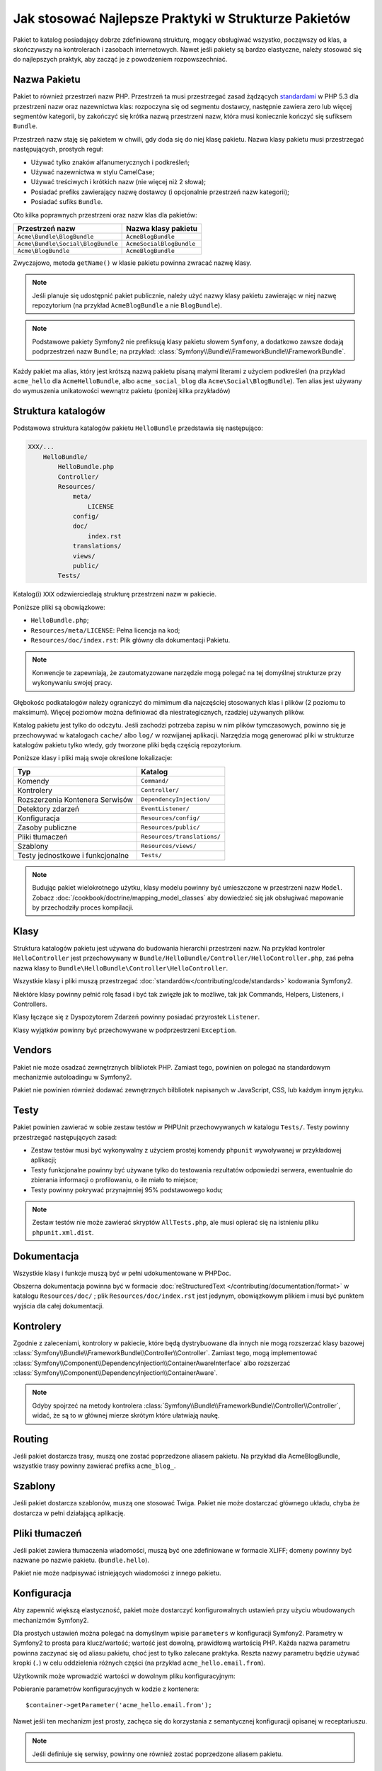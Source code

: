 .. index::
   single: Pakiet; Najlepsze praktyki

Jak stosować Najlepsze Praktyki w Strukturze Pakietów
====================================================

Pakiet to katalog posiadający dobrze zdefiniowaną strukturę, mogący obsługiwać
wszystko, począwszy od klas, a skończywszy na kontrolerach i zasobach internetowych.
Nawet jeśli pakiety są bardzo elastyczne, należy stosować się do najlepszych
praktyk, aby zacząć je z powodzeniem rozpowszechniać.

.. index::
   pair: Pakiet; Konwencje nazewnictwa

.. _bundles-naming-conventions:

Nazwa Pakietu
-----------

Pakiet to również przestrzeń nazw PHP. Przestrzeń ta musi przestrzegać
zasad żądzących `standardami`_ w PHP 5.3 dla przestrzeni nazw oraz nazewnictwa
klas: rozpoczyna się od segmentu dostawcy, następnie zawiera zero lub więcej
segmentów kategorii, by zakończyć się krótka nazwą przestrzeni nazw, która
musi koniecznie kończyć się sufiksem ``Bundle``.

Przestrzeń nazw staję się pakietem w chwili, gdy doda się do niej klasę
pakietu. Nazwa klasy pakietu musi przestrzegać następujących, prostych reguł:

* Używać tylko znaków alfanumerycznych i podkreśleń;
* Używać nazewnictwa w stylu CamelCase;
* Używać treściwych i krótkich nazw (nie więcej niż 2 słowa);
* Posiadać prefiks zawierający nazwę dostawcy (i opcjonalnie przestrzeń
  nazw kategorii);
* Posiadać sufiks ``Bundle``.

Oto kilka poprawnych przestrzeni oraz nazw klas dla pakietów:

+-----------------------------------+--------------------------+
| Przestrzeń nazw                   | Nazwa klasy pakietu      |
+===================================+==========================+
| ``Acme\Bundle\BlogBundle``        | ``AcmeBlogBundle``       |
+-----------------------------------+--------------------------+
| ``Acme\Bundle\Social\BlogBundle`` | ``AcmeSocialBlogBundle`` |
+-----------------------------------+--------------------------+
| ``Acme\BlogBundle``               | ``AcmeBlogBundle``       |
+-----------------------------------+--------------------------+

Zwyczajowo, metoda ``getName()`` w klasie pakietu powinna zwracać nazwę
klasy.

.. note::

    Jeśli planuje się udostępnić pakiet publicznie, należy użyć nazwy klasy
    pakietu zawierając w niej nazwę repozytorium (na przykład ``AcmeBlogBundle``
    a nie ``BlogBundle``).

.. note::

    Podstawowe pakiety Symfony2 nie prefiksują klasy pakietu słowem ``Symfony``,
    a dodatkowo zawsze dodają podprzestrzeń nazw ``Bundle``; na przykład:
    :class:`Symfony\\Bundle\\FrameworkBundle\\FrameworkBundle`.

Każdy pakiet ma alias, który jest krótszą nazwą pakietu pisaną małymi literami
z użyciem podkreśleń (na przykład ``acme_hello`` dla ``AcmeHelloBundle``, albo
``acme_social_blog`` dla ``Acme\Social\BlogBundle``). Ten alias jest używany
do wymuszenia unikatowości wewnątrz pakietu (poniżej kilka przykładów)

Struktura katalogów
-------------------

Podstawowa struktura katalogów pakietu ``HelloBundle`` przedstawia się następująco:

.. code-block:: text

    XXX/...
        HelloBundle/
            HelloBundle.php
            Controller/
            Resources/
                meta/
                    LICENSE
                config/
                doc/
                    index.rst
                translations/
                views/
                public/
            Tests/

Katalog(i) ``XXX`` odzwierciedlają strukturę przestrzeni nazw w pakiecie.

Poniższe pliki są obowiązkowe:

* ``HelloBundle.php``;
* ``Resources/meta/LICENSE``: Pełna licencja na kod;
* ``Resources/doc/index.rst``: Plik główny dla dokumentacji Pakietu.

.. note::

    Konwencje te zapewniają, że zautomatyzowane narzędzie mogą polegać na
    tej domyślnej strukturze przy wykonywaniu swojej pracy.

Głębokośc podkatalogów należy ograniczyć do mimimum dla najczęściej stosowanych
klas i plików (2 poziomu to maksimum). Więcej poziomów można definiować
dla niestrategicznych, rzadziej używanych plików.

Katalog pakietu jest tylko do odczytu. Jeśli zachodzi potrzeba zapisu w nim
plików tymczasowych, powinno się je przechowywać w katalogach ``cache/`` albo
``log/`` w rozwijanej aplikacji. Narzędzia mogą generować pliki w strukturze
katalogów pakietu tylko wtedy, gdy tworzone pliki będą częścią repozytorium.

Poniższe klasy i pliki mają swoje określone lokalizacje:

+---------------------------------+-----------------------------+
| Typ                             | Katalog                     |
+=================================+=============================+
| Komendy                         | ``Command/``                |
+---------------------------------+-----------------------------+
| Kontrolery                      | ``Controller/``             |
+---------------------------------+-----------------------------+
| Rozszerzenia Kontenera Serwisów | ``DependencyInjection/``    |
+---------------------------------+-----------------------------+
| Detektory zdarzeń               | ``EventListener/``          |
+---------------------------------+-----------------------------+
| Konfiguracja                    | ``Resources/config/``       |
+---------------------------------+-----------------------------+
| Zasoby publiczne                | ``Resources/public/``       |
+---------------------------------+-----------------------------+
| Pliki tłumaczeń                 | ``Resources/translations/`` |
+---------------------------------+-----------------------------+
| Szablony                        | ``Resources/views/``        |
+---------------------------------+-----------------------------+
| Testy jednostkowe i funkcjonalne| ``Tests/``                  |
+---------------------------------+-----------------------------+

.. note::

    Budując pakiet wielokrotnego użytku, klasy modelu powinny być umieszczone
    w przestrzeni nazw ``Model``. Zobacz :doc:`/cookbook/doctrine/mapping_model_classes`
    aby dowiedzieć się jak obsługiwać mapowanie by przechodziły proces kompilacji.

Klasy
-------

Struktura katalogów pakietu jest używana do budowania hierarchii przestrzeni
nazw. Na przykład kontroler ``HelloController`` jest przechowywany w
``Bundle/HelloBundle/Controller/HelloController.php``, zaś pełna nazwa klasy
to ``Bundle\HelloBundle\Controller\HelloController``.

Wszystkie klasy i pliki muszą przestrzegać :doc:`standardów</contributing/code/standards>` kodowania Symfony2.

Niektóre klasy powinny pełnić rolę fasad i być tak zwięzłe jak to możliwe, tak jak
Commands, Helpers, Listeners, i Controllers.

Klasy łączące się z Dyspozytorem Zdarzeń powinny posiadać przyrostek ``Listener``.

Klasy wyjątków powinny być przechowywane w podprzestrzeni ``Exception``.

Vendors
-------

Pakiet nie może osadzać zewnętrznych blibliotek PHP. Zamiast tego, powinien
on polegać na standardowym mechanizmie autoloadingu w Symfony2.

Pakiet nie powinien również dodawać zewnętrznych bilbliotek napisanych w JavaScript,
CSS, lub każdym innym języku.

Testy
-----

Pakiet powinien zawierać w sobie zestaw testów w PHPUnit przechowywanych
w katalogu ``Tests/``. Testy powinny przestrzegać następujących zasad:

* Zestaw testów musi być wykonywalny z użyciem prostej komendy ``phpunit``
  wywoływanej w przykładowej aplikacji;
* Testy funkcjonalne powinny być używane tylko do testowania rezultatów
  odpowiedzi serwera, ewentualnie do zbierania informacji o profilowaniu, o
  ile miało to miejsce;
* Testy powinny pokrywać przynajmniej 95% podstawowego kodu;

.. note::
   Zestaw testów nie może zawierać skryptów ``AllTests.php``, ale musi opierać
   się na istnieniu pliku ``phpunit.xml.dist``.

Dokumentacja
-------------

Wszystkie klasy i funkcje muszą być w pełni udokumentowane w PHPDoc.

Obszerna dokumentacja powinna być w formacie :doc:`reStructuredText
</contributing/documentation/format>` w katalogu ``Resources/doc/``
; plik ``Resources/doc/index.rst`` jest jedynym, obowiązkowym plikiem i
musi być punktem wyjścia dla całej dokumentacji.

Kontrolery
----------

Zgodnie z zaleceniami, kontrolory w pakiecie, które będą dystrybuowane dla
innych nie mogą rozszerzać klasy bazowej :class:`Symfony\\Bundle\\FrameworkBundle\\Controller\\Controller`.
Zamiast tego, mogą implementować :class:`Symfony\\Component\\DependencyInjection\\ContainerAwareInterface`
albo rozszerzać :class:`Symfony\\Component\\DependencyInjection\\ContainerAware`.

.. note::

    Gdyby spojrzeć na metody kontrolera :class:`Symfony\\Bundle\\FrameworkBundle\\Controller\\Controller`,
    widać, że są to w głównej mierze skrótym które ułatwiają naukę.

Routing
-------

Jeśli pakiet dostarcza trasy, muszą one zostać poprzedzone aliasem pakietu.
Na przykład dla AcmeBlogBundle, wszystkie trasy powinny zawierać prefiks
``acme_blog_``.

Szablony
--------

Jeśli pakiet dostarcza szablonów, muszą one stosować Twiga. Pakiet nie może
dostarczać głównego układu, chyba że dostarcza w pełni działającą aplikację.

Pliki tłumaczeń
---------------

Jeśli pakiet zawiera tłumaczenia wiadomości, muszą być one zdefiniowane w
formacie XLIFF; domeny powinny być nazwane po nazwie pakietu. (``bundle.hello``).

Pakiet nie może nadpisywać istniejących wiadomości z innego pakietu.

Konfiguracja
------------

Aby zapewnić większą elastyczność, pakiet może dostarczyć konfigurowalnych
ustawień przy użyciu wbudowanych mechanizmów Symfony2.

Dla prostych ustawień można polegać na domyślnym wpisie ``parameters`` w
konfiguracji Symfony2. Parametry w Symfony2 to prosta para klucz/wartość;
wartość jest dowolną, prawidłową wartością PHP. Każda nazwa parametru powinna
zaczynać się od aliasu pakietu, choć jest to tylko zalecane praktyka. Reszta
nazwy parametru będzie używać kropki (``.``) w celu oddzielenia różnych części
(na przykład ``acme_hello.email.from``).

Użytkownik może wprowadzić wartości w dowolnym pliku konfiguracyjnym:

.. configuration-block::

    .. code-block:: yaml

        # app/config/config.yml
        parameters:
            acme_hello.email.from: fabien@example.com

    .. code-block:: xml

        <!-- app/config/config.xml -->
        <parameters>
            <parameter key="acme_hello.email.from">fabien@example.com</parameter>
        </parameters>

    .. code-block:: php

        // app/config/config.php
        $container->setParameter('acme_hello.email.from', 'fabien@example.com');

    .. code-block:: ini

        ; app/config/config.ini
        [parameters]
        acme_hello.email.from = fabien@example.com

Pobieranie parametrów konfiguracyjnych w kodzie z kontenera::

    $container->getParameter('acme_hello.email.from');

Nawet jeśli ten mechanizm jest prosty, zachęca się do korzystania z semantycznej
konfiguracji opisanej w receptariuszu.

.. note::

    Jeśli definiuje się serwisy, powinny one również zostać poprzedzone aliasem
    pakietu.

Dowiedz się więcej z Receptariusza
----------------------------------

* :doc:`/cookbook/bundles/extension`

.. _standardami: http://symfony.com/PSR0
